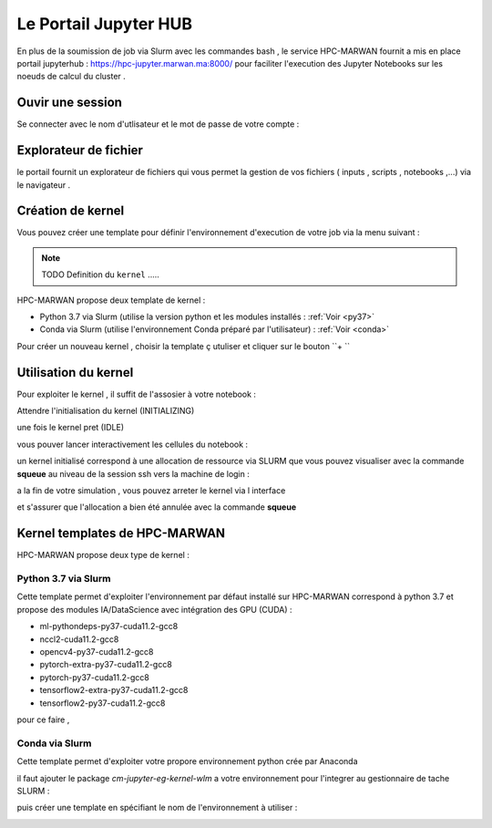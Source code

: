 Le Portail Jupyter HUB 
====================================

En plus de la soumission de job via Slurm avec les commandes bash , le service HPC-MARWAN fournit a  mis en place  portail jupyterhub  :  https://hpc-jupyter.marwan.ma:8000/ pour faciliter l'execution  des Jupyter Notebooks sur les noeuds de calcul du  cluster . 


Ouvir une session 
*****************
Se connecter avec le nom d'utlisateur et le mot de passe de votre compte : 

.. image:: /source/figures/portal-jupyter/0-login.png


Explorateur de fichier 
***********************
le portail fournit un explorateur de fichiers qui vous permet la gestion de vos fichiers ( inputs , scripts , notebooks ,...) via le navigateur  .

.. image:: /source/figures/portal-jupyter/1-explorer.png


Création de kernel 
*******************

Vous pouvez créer une template pour définir l'environnement d'execution de votre job  via la menu suivant : 

.. image:: /source/figures/portal-jupyter/2-tools.png

.. note:: 
    TODO Definition du  ``kernel``   .....

HPC-MARWAN propose deux template de kernel  :

- Python 3.7 via Slurm (utilise  la version  python et les modules installés : :ref:`Voir <py37>`
- Conda via Slurm  (utilise l'environnement Conda préparé par l'utilisateur) :   :ref:`Voir <conda>`

Pour créer un nouveau kernel  , choisir la template ç utuliser et cliquer sur le bouton  ``+ ``

.. image:: /source/figures/portal-jupyter/new_kernel.jpg 

Utilisation  du kernel 
**********************

Pour exploiter le kernel , il suffit de l'assosier à votre notebook  :

.. image:: /source/figures/portal-jupyter/select_kernel.jpg 

Attendre l'initialisation du kernel (INITIALIZING) 

.. image:: /source/figures/portal-jupyter/kernel_init.jpg

une fois le kernel  pret (IDLE) 

.. image:: /source/figures/portal-jupyter/kernel_idle.jpg

vous pouver lancer interactivement  les cellules du notebook : 

.. image:: /source/figures/portal-jupyter/notebook.jpg

un kernel initialisé correspond à une allocation de ressource via SLURM que vous pouvez visualiser avec la commande **squeue** au niveau de la session ssh vers la machine de login : 

.. code-block:: bash
            [b.rahim@login02 ~]$ squeue -u $USER
             JOBID PARTITION     NAME     USER ST       TIME  NODES NODELIST(REASON)
            144585      defq jupyter- b.rahim  R      25:53      1 node22

a la fin de votre simulation , vous pouvez arreter le kernel via l interface 

.. image:: /source/figures/portal-jupyter/shutdown.jpg

et s'assurer que l'allocation a bien été annulée  avec la commande **squeue** 

Kernel templates de HPC-MARWAN 
*******************************
HPC-MARWAN propose deux type de kernel : 

  
Python 3.7 via Slurm 
----------------------
.. _py37:  
Cette template permet d'exploiter l'environnement par défaut installé sur HPC-MARWAN correspond à python 3.7  et propose des modules IA/DataScience  avec intégration des GPU (CUDA) : 

- ml-pythondeps-py37-cuda11.2-gcc8
- nccl2-cuda11.2-gcc8
- opencv4-py37-cuda11.2-gcc8
- pytorch-extra-py37-cuda11.2-gcc8
- pytorch-py37-cuda11.2-gcc8
- tensorflow2-extra-py37-cuda11.2-gcc8
- tensorflow2-py37-cuda11.2-gcc8

pour ce faire , 


Conda via Slurm 
-----------------
.. _conda: 
Cette template permet d'exploiter votre propore environnement python crée par Anaconda 

il faut ajouter le package `cm-jupyter-eg-kernel-wlm` a votre environnement pour l'integrer au gestionnaire de tache SLURM : 

.. code-block:: bash
         $module load  Anaconda3/2021.11
         $conda activate my_env
         $pip install cm-jupyter-eg-kernel-wlm==2.0.0

puis créer une template  en spécifiant le nom de l'environnement à utiliser  :  

.. image:: /source/figures/portal-jupyter/conda_env.jpg




